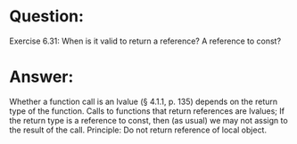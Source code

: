 * Question:
Exercise 6.31: When is it valid to return a reference? A reference to
const?

* Answer:
Whether a function call is an lvalue (§ 4.1.1, p. 135) depends on the return type of the function. Calls to functions that return references are lvalues;
If the return type is a reference to const, then (as usual) we may not assign to the result of the call.
Principle:
Do not return reference of local object.
